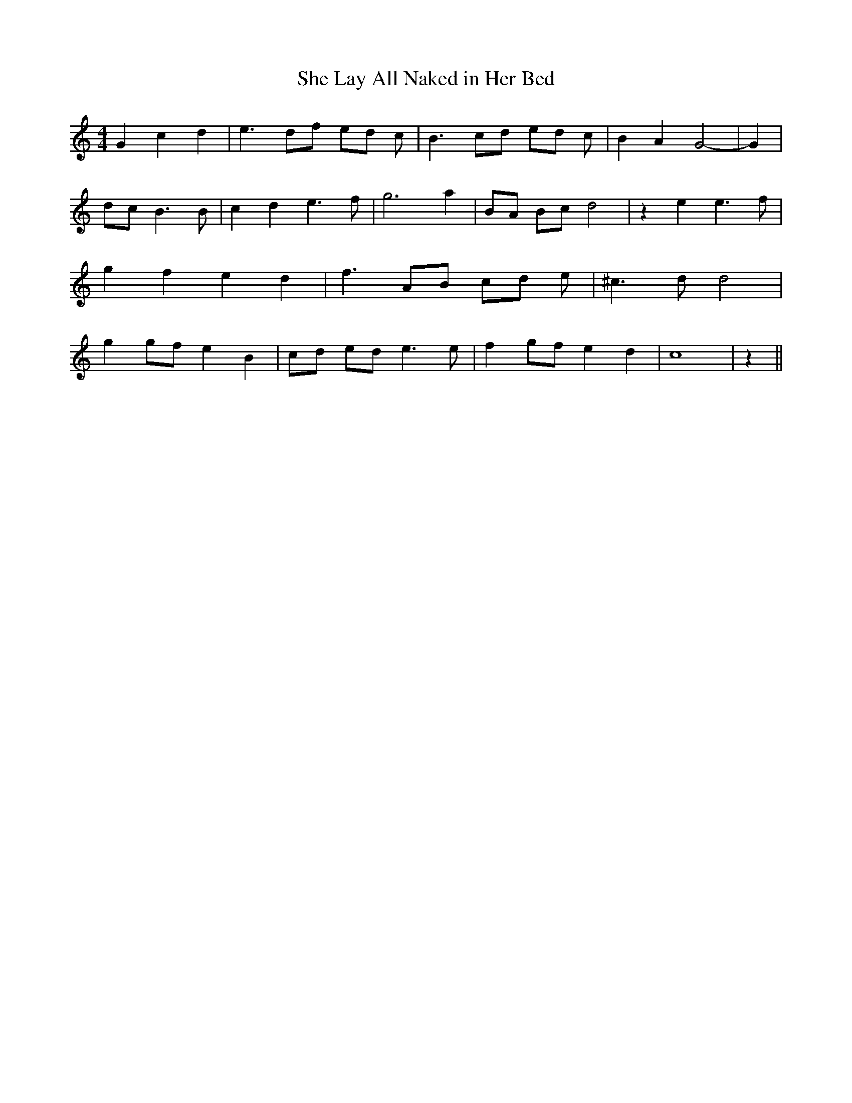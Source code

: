 % Generated more or less automatically by swtoabc by Erich Rickheit KSC
X:1
T:She Lay All Naked in Her Bed
M:4/4
L:1/8
K:C
 G2 c2 d2| e3 df ed c| B3 cd ed c| B2 A2 G4-| G2| dc B3 B| c2 d2 e3 f|\
 g6 a2| BA Bc d4| z2 e2 e3 f| g2 f2 e2 d2| f3 AB cd e| ^c3 d d4| g2 gf e2 B2|\
 cd ed e3 e| f2 gf e2 d2| c8| z2||

